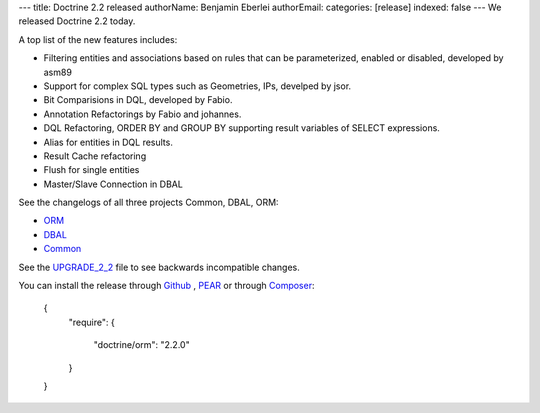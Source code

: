 ---
title: Doctrine 2.2 released
authorName: Benjamin Eberlei 
authorEmail: 
categories: [release]
indexed: false
---
We released Doctrine 2.2 today. 

A top list of the new features includes:

* Filtering entities and associations based on rules that can be parameterized, enabled or disabled, developed by asm89
* Support for complex SQL types such as Geometries, IPs, develped by jsor.
* Bit Comparisions in DQL, developed by Fabio.
* Annotation Refactorings by Fabio and johannes.
* DQL Refactoring, ORDER BY and GROUP BY supporting result variables of SELECT expressions.
* Alias for entities in DQL results.
* Result Cache refactoring
* Flush for single entities
* Master/Slave Connection in DBAL

See the changelogs of all three projects Common, DBAL, ORM:

* `ORM <http://www.doctrine-project.org/jira/browse/DDC/fixforversion/10157>`_
* `DBAL <http://www.doctrine-project.org/jira/browse/DBAL/fixforversion/10142>`_
* `Common <http://www.doctrine-project.org/jira/browse/DCOM/fixforversion/10152>`_

See the `UPGRADE_2_2 <https://github.com/doctrine/doctrine2/blob/master/UPGRADE_TO_2_2>`_ file to see backwards incompatible changes.

You can install the release through `Github <https://github.com/doctrine/doctrine2>`_ , `PEAR <http://pear.doctrine-project.org>`_ or through `Composer <http://www.packagist.org>`_:

    {
        "require":
        {
            "doctrine/orm": "2.2.0"
        }
    }
